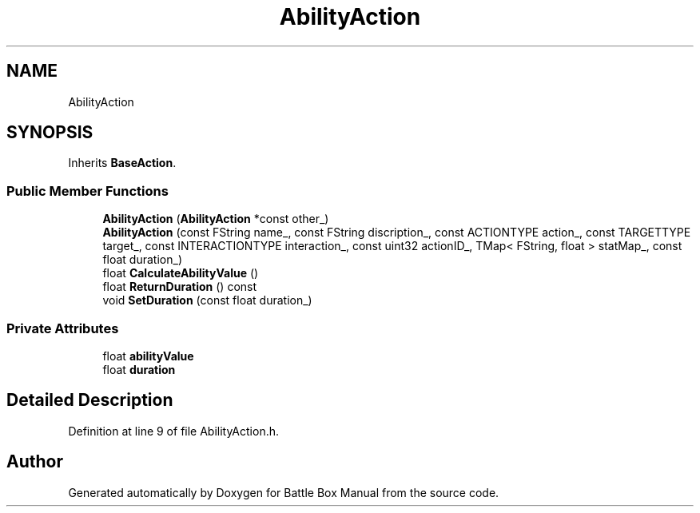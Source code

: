 .TH "AbilityAction" 3 "Sat Jan 25 2020" "Battle Box Manual" \" -*- nroff -*-
.ad l
.nh
.SH NAME
AbilityAction
.SH SYNOPSIS
.br
.PP
.PP
Inherits \fBBaseAction\fP\&.
.SS "Public Member Functions"

.in +1c
.ti -1c
.RI "\fBAbilityAction\fP (\fBAbilityAction\fP *const other_)"
.br
.ti -1c
.RI "\fBAbilityAction\fP (const FString name_, const FString discription_, const ACTIONTYPE action_, const TARGETTYPE target_, const INTERACTIONTYPE interaction_, const uint32 actionID_, TMap< FString, float > statMap_, const float duration_)"
.br
.ti -1c
.RI "float \fBCalculateAbilityValue\fP ()"
.br
.ti -1c
.RI "float \fBReturnDuration\fP () const"
.br
.ti -1c
.RI "void \fBSetDuration\fP (const float duration_)"
.br
.in -1c
.SS "Private Attributes"

.in +1c
.ti -1c
.RI "float \fBabilityValue\fP"
.br
.ti -1c
.RI "float \fBduration\fP"
.br
.in -1c
.SH "Detailed Description"
.PP 
Definition at line 9 of file AbilityAction\&.h\&.

.SH "Author"
.PP 
Generated automatically by Doxygen for Battle Box Manual from the source code\&.
